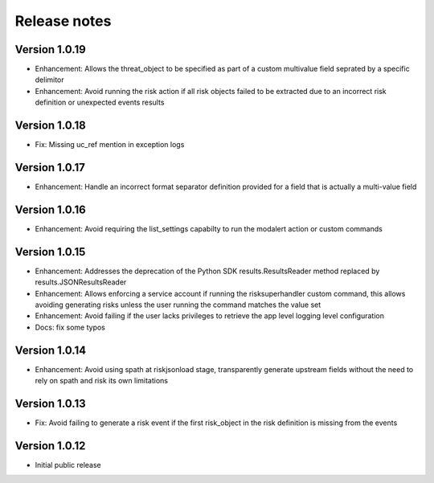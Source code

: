 Release notes
-------------

Version 1.0.19
==============

- Enhancement: Allows the threat_object to be specified as part of a custom multivalue field seprated by a specific delimitor
- Enhancement: Avoid running the risk action if all risk objects failed to be extracted due to an incorrect risk definition or unexpected events results

Version 1.0.18
==============

- Fix: Missing uc_ref mention in exception logs

Version 1.0.17
==============

- Enhancement: Handle an incorrect format separator definition provided for a field that is actually a multi-value field

Version 1.0.16
==============

- Enhancement: Avoid requiring the list_settings capabilty to run the modalert action or custom commands

Version 1.0.15
==============

- Enhancement: Addresses the deprecation of the Python SDK results.ResultsReader method replaced by results.JSONResultsReader
- Enhancement: Allows enforcing a service account if running the risksuperhandler custom command, this allows avoiding generating risks unless the user running the command matches the value set
- Enhancement: Avoid failing if the user lacks privileges to retrieve the app level logging level configuration
- Docs: fix some typos

Version 1.0.14
==============

- Enhancement: Avoid using spath at riskjsonload stage, transparently generate upstream fields without the need to rely on spath and risk its own limitations

Version 1.0.13
==============

- Fix: Avoid failing to generate a risk event if the first risk_object in the risk definition is missing from the events

Version 1.0.12
==============

- Initial public release